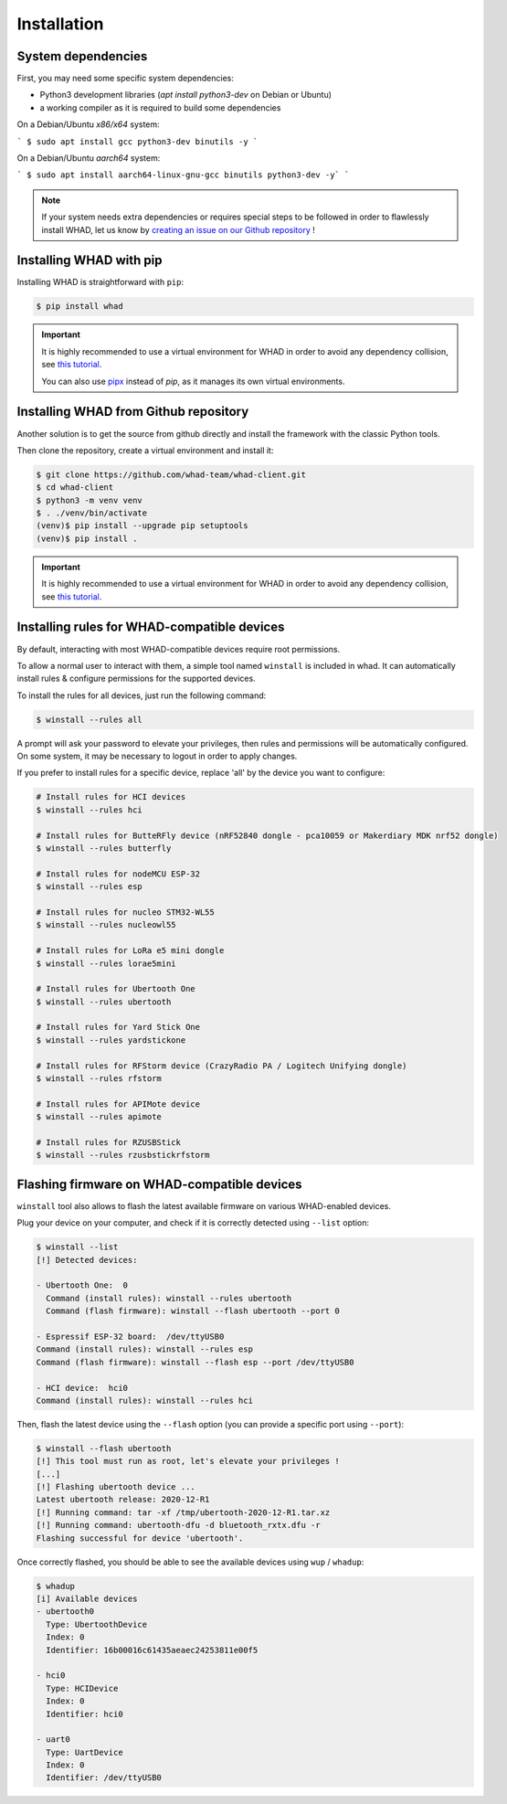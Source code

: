 Installation
=============

System dependencies
-------------------

First, you may need some specific system dependencies:

- Python3 development libraries (`apt install python3-dev` on Debian or Ubuntu)
- a working compiler as it is required to build some dependencies

On a Debian/Ubuntu *x86/x64* system:

```
$ sudo apt install gcc python3-dev binutils -y
```

On a Debian/Ubuntu *aarch64* system:

```
$ sudo apt install aarch64-linux-gnu-gcc binutils python3-dev -y`
```

.. note::

    If your system needs extra dependencies or requires special steps to be
    followed in order to flawlessly install WHAD, let us know by `creating an
    issue on our Github repository <https://github.com/whad-team/whad-client/issues/new/choose>`_ !

Installing WHAD with pip
------------------------

Installing WHAD is straightforward with ``pip``:

.. code-block:: text

    $ pip install whad

.. important::

    It is highly recommended to use a virtual environment for WHAD in order to
    avoid any dependency collision, see `this tutorial <https://docs.python.org/3/tutorial/venv.html>`_.

    You can also use `pipx <https://pipx.pypa.io/stable/>`_ instead of *pip*, as it manages its own virtual environments.

Installing WHAD from Github repository
--------------------------------------

Another solution is to get the source from github directly and install the framework
with the classic Python tools.

Then clone the repository, create a virtual environment and install it:

.. code-block:: text

    $ git clone https://github.com/whad-team/whad-client.git
    $ cd whad-client
    $ python3 -m venv venv
    $ . ./venv/bin/activate
    (venv)$ pip install --upgrade pip setuptools
    (venv)$ pip install .

.. important::

    It is highly recommended to use a virtual environment for WHAD in order to
    avoid any dependency collision, see `this tutorial <https://docs.python.org/3/tutorial/venv.html>`_.

Installing rules for WHAD-compatible devices
--------------------------------------------

By default, interacting with most WHAD-compatible devices require root permissions.

To allow a normal user to interact with them, a simple tool named ``winstall`` is included in whad.
It can automatically install rules & configure permissions for the supported devices.

To install the rules for all devices, just run the following command:

.. code-block:: text

    $ winstall --rules all

A prompt will ask your password to elevate your privileges, then rules and permissions will be automatically configured.
On some system, it may be necessary to logout in order to apply changes.

If you prefer to install rules for a specific device, replace 'all' by the device you want to configure:

.. code-block:: text

    # Install rules for HCI devices
    $ winstall --rules hci

    # Install rules for ButteRFly device (nRF52840 dongle - pca10059 or Makerdiary MDK nrf52 dongle)
    $ winstall --rules butterfly

    # Install rules for nodeMCU ESP-32
    $ winstall --rules esp

    # Install rules for nucleo STM32-WL55
    $ winstall --rules nucleowl55

    # Install rules for LoRa e5 mini dongle
    $ winstall --rules lorae5mini

    # Install rules for Ubertooth One
    $ winstall --rules ubertooth

    # Install rules for Yard Stick One
    $ winstall --rules yardstickone

    # Install rules for RFStorm device (CrazyRadio PA / Logitech Unifying dongle)
    $ winstall --rules rfstorm

    # Install rules for APIMote device
    $ winstall --rules apimote

    # Install rules for RZUSBStick
    $ winstall --rules rzusbstickrfstorm


Flashing firmware on WHAD-compatible devices
---------------------------------------------

``winstall`` tool also allows to flash the latest available firmware on various WHAD-enabled devices.

Plug your device on your computer, and check if it is correctly detected using ``--list`` option:

.. code-block:: text

    $ winstall --list
    [!] Detected devices:

    - Ubertooth One:  0
      Command (install rules): winstall --rules ubertooth
      Command (flash firmware): winstall --flash ubertooth --port 0

    - Espressif ESP-32 board:  /dev/ttyUSB0
    Command (install rules): winstall --rules esp
    Command (flash firmware): winstall --flash esp --port /dev/ttyUSB0

    - HCI device:  hci0
    Command (install rules): winstall --rules hci

Then, flash the latest device using the ``--flash`` option (you can provide a specific port using ``--port``):

.. code-block:: text

    $ winstall --flash ubertooth
    [!] This tool must run as root, let's elevate your privileges !
    [...]
    [!] Flashing ubertooth device ...
    Latest ubertooth release: 2020-12-R1
    [!] Running command: tar -xf /tmp/ubertooth-2020-12-R1.tar.xz
    [!] Running command: ubertooth-dfu -d bluetooth_rxtx.dfu -r
    Flashing successful for device 'ubertooth'.

Once correctly flashed, you should be able to see the available devices using ``wup`` / ``whadup``:

.. code-block:: text

    $ whadup
    [i] Available devices
    - ubertooth0
      Type: UbertoothDevice
      Index: 0
      Identifier: 16b00016c61435aeaec24253811e00f5

    - hci0
      Type: HCIDevice
      Index: 0
      Identifier: hci0

    - uart0
      Type: UartDevice
      Index: 0
      Identifier: /dev/ttyUSB0
